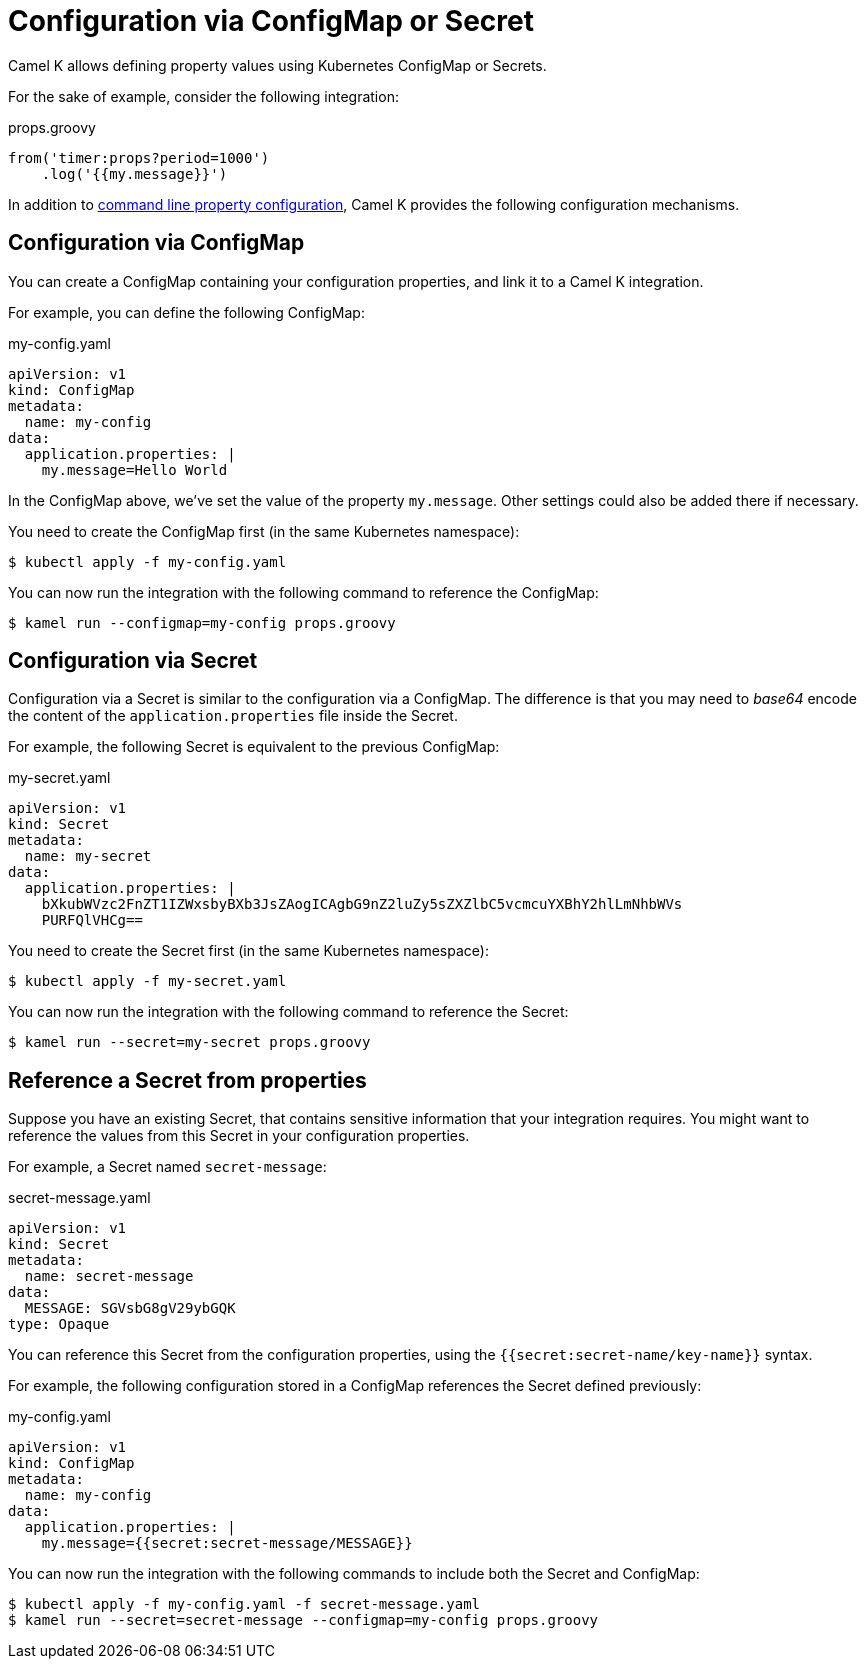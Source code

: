= Configuration via ConfigMap or Secret

Camel K allows defining property values using Kubernetes ConfigMap or Secrets.

For the sake of example, consider the following integration:

[source,groovy]
.props.groovy
----
from('timer:props?period=1000')
    .log('{{my.message}}')
----

In addition to xref:configuration/configuration.adoc[command line property configuration], Camel K provides the following configuration mechanisms.

== Configuration via ConfigMap

You can create a ConfigMap containing your configuration properties, and link it to a Camel K integration.

For example, you can define the following ConfigMap:

[source,yaml]
.my-config.yaml
----
apiVersion: v1
kind: ConfigMap
metadata:
  name: my-config
data:
  application.properties: |
    my.message=Hello World
----

In the ConfigMap above, we've set the value of the property `my.message`. Other settings could also be added there if necessary.

You need to create the ConfigMap first (in the same Kubernetes namespace):

[source,console]
----
$ kubectl apply -f my-config.yaml
----

You can now run the integration with the following command to reference the ConfigMap:

[source, console]
----
$ kamel run --configmap=my-config props.groovy
----

== Configuration via Secret

Configuration via a Secret is similar to the configuration via a ConfigMap.
The difference is that you may need to _base64_ encode the content of the
`application.properties` file inside the Secret.

For example, the following Secret is equivalent to the previous ConfigMap:

[source,yaml]
.my-secret.yaml
----
apiVersion: v1
kind: Secret
metadata:
  name: my-secret
data:
  application.properties: |
    bXkubWVzc2FnZT1IZWxsbyBXb3JsZAogICAgbG9nZ2luZy5sZXZlbC5vcmcuYXBhY2hlLmNhbWVs
    PURFQlVHCg==
----

You need to create the Secret first (in the same Kubernetes namespace):

[source, console]
----
$ kubectl apply -f my-secret.yaml
----

You can now run the integration with the following command to reference the Secret:

[source,console]
----
$ kamel run --secret=my-secret props.groovy
----

== Reference a Secret from properties

Suppose you have an existing Secret, that contains sensitive information that your integration requires.
You might want to reference the values from this Secret in your configuration properties.

For example, a Secret named `secret-message`:

[source,yaml]
.secret-message.yaml
----
apiVersion: v1
kind: Secret
metadata:
  name: secret-message
data:
  MESSAGE: SGVsbG8gV29ybGQK
type: Opaque
----

You can reference this Secret from the configuration properties, using the `{{secret:secret-name/key-name}}` syntax.

For example, the following configuration stored in a ConfigMap references the Secret defined previously:

[source,yaml]
.my-config.yaml
----
apiVersion: v1
kind: ConfigMap
metadata:
  name: my-config
data:
  application.properties: |
    my.message={{secret:secret-message/MESSAGE}}
----

You can now run the integration with the following commands to include both the Secret and ConfigMap:

[source,console]
----
$ kubectl apply -f my-config.yaml -f secret-message.yaml
$ kamel run --secret=secret-message --configmap=my-config props.groovy
----
